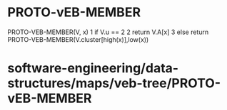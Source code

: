 * PROTO-vEB-MEMBER

PROTO-VEB-MEMBER(V, x) 1 if V.u == 2 2 return V.A[x] 3 else return
PROTO-VEB-MEMBER(V.cluster[high(x)],low(x))

* software-engineering/data-structures/maps/veb-tree/PROTO-vEB-MEMBER
